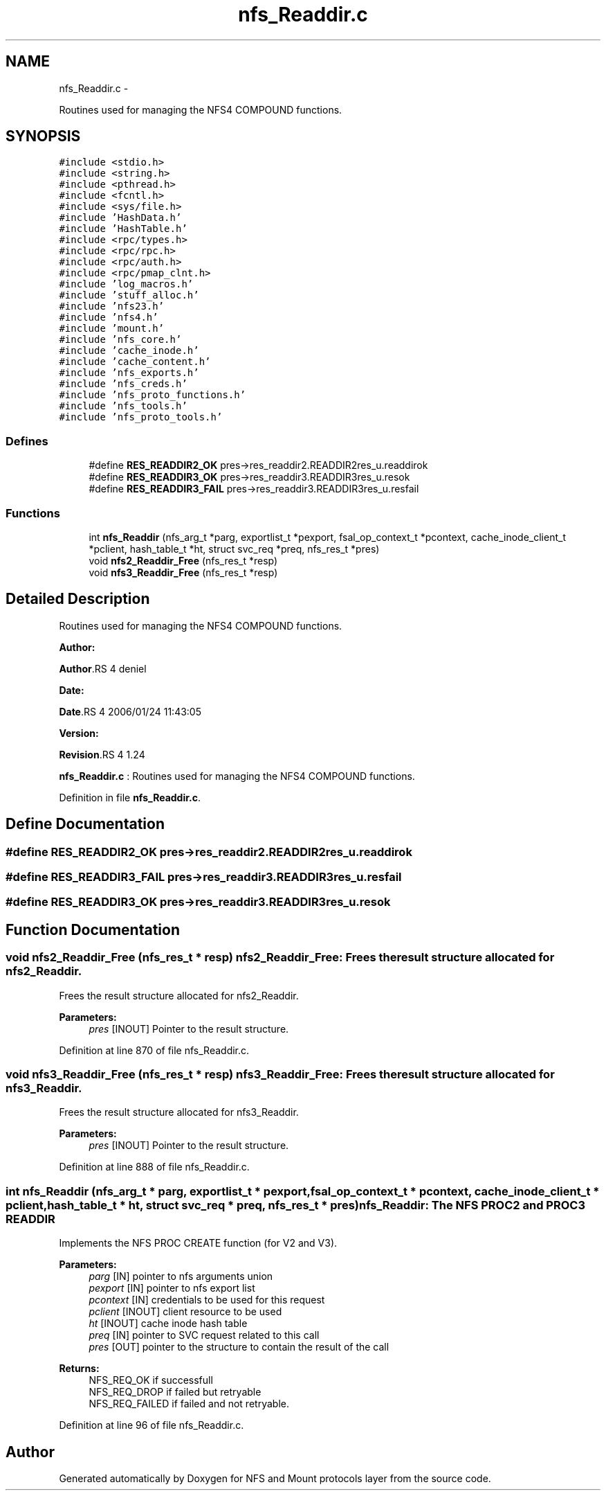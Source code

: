 .TH "nfs_Readdir.c" 3 "15 Sep 2010" "Version 0.1" "NFS and Mount protocols layer" \" -*- nroff -*-
.ad l
.nh
.SH NAME
nfs_Readdir.c \- 
.PP
Routines used for managing the NFS4 COMPOUND functions.  

.SH SYNOPSIS
.br
.PP
\fC#include <stdio.h>\fP
.br
\fC#include <string.h>\fP
.br
\fC#include <pthread.h>\fP
.br
\fC#include <fcntl.h>\fP
.br
\fC#include <sys/file.h>\fP
.br
\fC#include 'HashData.h'\fP
.br
\fC#include 'HashTable.h'\fP
.br
\fC#include <rpc/types.h>\fP
.br
\fC#include <rpc/rpc.h>\fP
.br
\fC#include <rpc/auth.h>\fP
.br
\fC#include <rpc/pmap_clnt.h>\fP
.br
\fC#include 'log_macros.h'\fP
.br
\fC#include 'stuff_alloc.h'\fP
.br
\fC#include 'nfs23.h'\fP
.br
\fC#include 'nfs4.h'\fP
.br
\fC#include 'mount.h'\fP
.br
\fC#include 'nfs_core.h'\fP
.br
\fC#include 'cache_inode.h'\fP
.br
\fC#include 'cache_content.h'\fP
.br
\fC#include 'nfs_exports.h'\fP
.br
\fC#include 'nfs_creds.h'\fP
.br
\fC#include 'nfs_proto_functions.h'\fP
.br
\fC#include 'nfs_tools.h'\fP
.br
\fC#include 'nfs_proto_tools.h'\fP
.br

.SS "Defines"

.in +1c
.ti -1c
.RI "#define \fBRES_READDIR2_OK\fP   pres->res_readdir2.READDIR2res_u.readdirok"
.br
.ti -1c
.RI "#define \fBRES_READDIR3_OK\fP   pres->res_readdir3.READDIR3res_u.resok"
.br
.ti -1c
.RI "#define \fBRES_READDIR3_FAIL\fP   pres->res_readdir3.READDIR3res_u.resfail"
.br
.in -1c
.SS "Functions"

.in +1c
.ti -1c
.RI "int \fBnfs_Readdir\fP (nfs_arg_t *parg, exportlist_t *pexport, fsal_op_context_t *pcontext, cache_inode_client_t *pclient, hash_table_t *ht, struct svc_req *preq, nfs_res_t *pres)"
.br
.ti -1c
.RI "void \fBnfs2_Readdir_Free\fP (nfs_res_t *resp)"
.br
.ti -1c
.RI "void \fBnfs3_Readdir_Free\fP (nfs_res_t *resp)"
.br
.in -1c
.SH "Detailed Description"
.PP 
Routines used for managing the NFS4 COMPOUND functions. 

\fBAuthor:\fP
.RS 4
.RE
.PP
\fBAuthor\fP.RS 4
deniel 
.RE
.PP
\fBDate:\fP
.RS 4
.RE
.PP
\fBDate\fP.RS 4
2006/01/24 11:43:05 
.RE
.PP
\fBVersion:\fP
.RS 4
.RE
.PP
\fBRevision\fP.RS 4
1.24 
.RE
.PP
\fBnfs_Readdir.c\fP : Routines used for managing the NFS4 COMPOUND functions. 
.PP
Definition in file \fBnfs_Readdir.c\fP.
.SH "Define Documentation"
.PP 
.SS "#define RES_READDIR2_OK   pres->res_readdir2.READDIR2res_u.readdirok"
.SS "#define RES_READDIR3_FAIL   pres->res_readdir3.READDIR3res_u.resfail"
.SS "#define RES_READDIR3_OK   pres->res_readdir3.READDIR3res_u.resok"
.SH "Function Documentation"
.PP 
.SS "void nfs2_Readdir_Free (nfs_res_t * resp)"nfs2_Readdir_Free: Frees the result structure allocated for nfs2_Readdir.
.PP
Frees the result structure allocated for nfs2_Readdir.
.PP
\fBParameters:\fP
.RS 4
\fIpres\fP [INOUT] Pointer to the result structure. 
.RE
.PP

.PP
Definition at line 870 of file nfs_Readdir.c.
.SS "void nfs3_Readdir_Free (nfs_res_t * resp)"nfs3_Readdir_Free: Frees the result structure allocated for nfs3_Readdir.
.PP
Frees the result structure allocated for nfs3_Readdir.
.PP
\fBParameters:\fP
.RS 4
\fIpres\fP [INOUT] Pointer to the result structure. 
.RE
.PP

.PP
Definition at line 888 of file nfs_Readdir.c.
.SS "int nfs_Readdir (nfs_arg_t * parg, exportlist_t * pexport, fsal_op_context_t * pcontext, cache_inode_client_t * pclient, hash_table_t * ht, struct svc_req * preq, nfs_res_t * pres)"nfs_Readdir: The NFS PROC2 and PROC3 READDIR
.PP
Implements the NFS PROC CREATE function (for V2 and V3).
.PP
\fBParameters:\fP
.RS 4
\fIparg\fP [IN] pointer to nfs arguments union 
.br
\fIpexport\fP [IN] pointer to nfs export list 
.br
\fIpcontext\fP [IN] credentials to be used for this request 
.br
\fIpclient\fP [INOUT] client resource to be used 
.br
\fIht\fP [INOUT] cache inode hash table 
.br
\fIpreq\fP [IN] pointer to SVC request related to this call 
.br
\fIpres\fP [OUT] pointer to the structure to contain the result of the call
.RE
.PP
\fBReturns:\fP
.RS 4
NFS_REQ_OK if successfull 
.br
 NFS_REQ_DROP if failed but retryable 
.br
 NFS_REQ_FAILED if failed and not retryable. 
.RE
.PP

.PP
Definition at line 96 of file nfs_Readdir.c.
.SH "Author"
.PP 
Generated automatically by Doxygen for NFS and Mount protocols layer from the source code.

